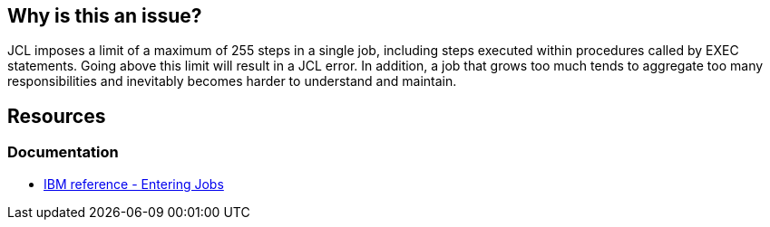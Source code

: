 
== Why is this an issue?

JCL imposes a limit of a maximum of 255 steps in a single job, including steps executed within procedures called by EXEC statements. Going above this limit will result in a JCL error. In addition, a job that grows too much tends to aggregate too many responsibilities and inevitably becomes harder to understand and maintain.

== Resources

=== Documentation

* https://www.ibm.com/docs/en/zos/3.1.0?topic=tasks-entering-jobs[IBM reference - Entering Jobs]


ifdef::env-github,rspecator-view[]

'''
== Implementation Specification
(visible only on this page)
'''

endif::env-github,rspecator-view[]
